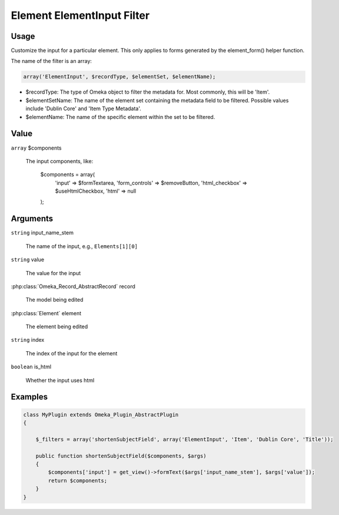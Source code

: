 .. _element_element_input_filter.

###########################
Element ElementInput Filter
###########################

*****
Usage
*****

Customize the input for a particular element. This only applies to forms generated by the element_form() helper function. 

The name of the filter is an array:

.. code-block:: php

    array('ElementInput', $recordType, $elementSet, $elementName);

* $recordType: The type of Omeka object to filter the metadata for. Most commonly, this will be 'Item'.

* $elementSetName: The name of the element set containing the metadata field to be filtered. Possible values include 'Dublin Core' and 'Item Type Metadata'.

* $elementName: The name of the specific element within the set to be filtered. 

*****
Value
*****

``array`` $components

    The input components, like:
    
        .. code-block:: php
        
        $components = array(
            'input' => $formTextarea,
            'form_controls' => $removeButton,
            'html_checkbox' => $useHtmlCheckbox,
            'html' => null
        );

*********
Arguments
*********

``string`` input_name_stem

    The name of the input, e.g., ``Elements[1][0]``
    
``string`` value

    The value for the input
    
:php:class:`Omeka_Record_AbstractRecord` record

    The model being edited
    
:php:class:`Element` element

    The element being edited
    
``string`` index

    The index of the input for the element
    
``boolean`` is_html

    Whether the input uses html
    
    

********
Examples
********

.. code-block:: php

    class MyPlugin extends Omeka_Plugin_AbstractPlugin
    {
    
        $_filters = array('shortenSubjectField', array('ElementInput', 'Item', 'Dublin Core', 'Title'));
        
        public function shortenSubjectField($components, $args)
        {
            $components['input'] = get_view()->formText($args['input_name_stem'], $args['value']);
            return $components;
        }
    }    
